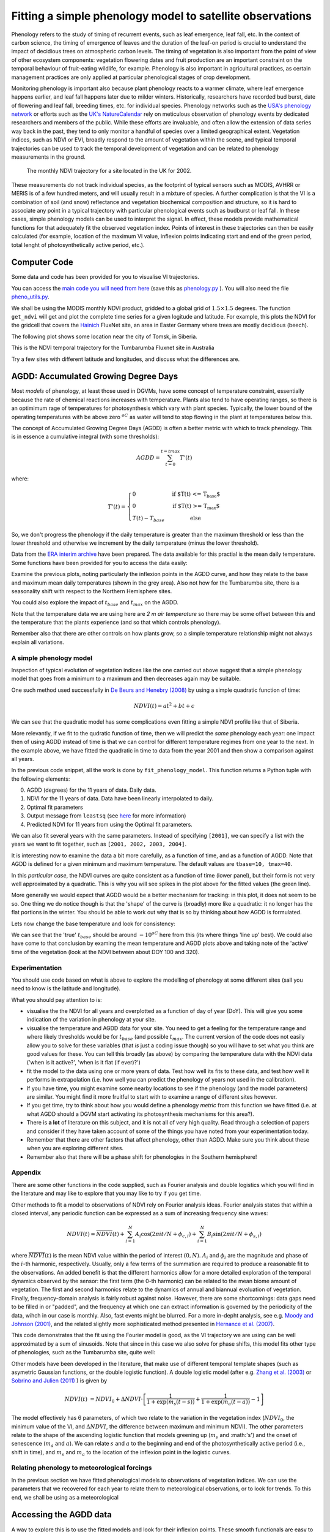 ================================================================
Fitting a simple phenology model to satellite observations
================================================================

Phenology refers to the study of timing of recurrent events, such as
leaf emergence, leaf fall, etc. In the context of carbon science, the timing of
emergence of leaves and the duration of the leaf-on period is crucial to 
understand the impact of decidious trees on atmospheric carbon levels. The 
timing of vegetation is also important from the point of view of other ecosystem 
components: vegetation flowering dates and fruit production are an important 
constraint on the temporal behaviour of fruit-eating wildlife, for example. 
Phenology is also important in agricultural practices, as certain management 
practices are only applied at particular phenological stages of crop development.

Monitoring phenology is important also because plant phenology reacts to a 
warmer climate, where leaf emergence happens earlier, and leaf fall happens 
later due to milder winters. Historically, researchers have recorded bud burst,
date of flowering and leaf fall, breeding times, etc. for individual species. 
Phenology networks such as the `USA's phenology network <http://www.usanpn.org/home>`_
or efforts such as the `UK's NatureCalendar <http://www.naturescalendar.org.uk/>`_
rely on meticulous observation of phenology events by dedicated researchers and
members of the public. While these efforts are invaluable, and often allow the
extension of data series way back in the past, they tend to only monitor a handful
of species over a limited geographical extent. Vegetation indices, such as NDVI 
or EVI, broadly respond to the amount of vegetation within the scene, and 
typical temporal trajectories can be used to track the temporal development of 
vegetation and can be related to phenology measurements in the ground. 

.. figure:: ndvi_annual_trend.png
   :scale: 25%
   :alt: A typical NDVI profile
   
   The monthly NDVI trajectory for a site located in the UK for 2002.

   
These measurements do not track individual species, as the footprint of typical sensors
such as MODIS, AVHRR or MERIS is of a few hundred meters, and will usually 
result in a mixture of species. A further complication is that the VI is a
combination of soil (and snow) reflectance and vegetation biochemical composition
and structure, so it is hard to associate any point in a typical trajectory
with particular phenological events such as budburst or leaf fall. In these
cases, simple phenology models can be used to interpret the signal. In effect, 
these models provide mathematical functions for that adequately fit the observed
vegetation index. Points of interest in these trajectories can then be easily 
calculated (for example, location of the maximum VI value, inflexion points 
indicating start and end of the green period, total lenght of photosynthetically
active period, etc.).


Computer Code
-------------


Some data and code has been provided for you to visualise VI trajectories.

You can access the `main code you will need from here <python/phenology.py>`_ (save this as `phenology.py <python/phenology.py>`_ ). You will also need the file `pheno_utils.py <python/pheno_utils.py>`_.

We shall be using the MODIS monthly NDVI product, gridded to a global grid of
:math:`1.5\times 1.5` degrees. The function ``get_ndvi`` will get and plot the complete
time series for a given logitude and latitude. For example, this plots the
NDVI for the gridcell that covers the `Hainich <http://www.bgc-jena.mpg.de/public/carboeur/sites/hainich.html>`_
FluxNet site, an area in Easter Germany where trees are mostly decidious (beech).

.. plot::
   :include-source: 
    
   from phenology import *
   get_ndvi ( 10.25, 51.05, plot=True ) # NDVI around Hainich FluxNET site
   plt.show()

The following plot shows some location near the city of Tomsk, in Siberia.

.. plot::
   :include-source:  
   
   from phenology import *
   plt.clf()
   get_ndvi ( 86, 57, plot=True) # NDVI around Siberia
   plt.show()

This is the NDVI temporal trajectory for the Tumbarumba Fluxnet site in Australia

.. plot::
   :include-source:  
   
   from phenology import *
   plt.clf()
   get_ndvi ( 148, -35, plot=True) # Tumbarumba, Oz
   plt.show()     

Try a few sites with different latitude and longitudes, and discuss what the
differences are.


AGDD: Accumulated Growing Degree Days
--------------------------------------

Most *models* of phenology, at least those used in DGVMs, have some concept of temperature constraint, essentially because the rate of chemical reactions increases with temperature. 
Plants also tend to have operating ranges, so there is an optimimum rage of temperatures for photosynthesis which vary with plant species. Typically, the lower bound of the operating temperatures with be above zero :math:`^oC` as water will tend to stop flowing in the plant at temperatures below this. 

The concept of Accumulated Growing Degree Days (AGDD) is often a better metric with which to track phenology. This is in essence a cumulative integral (with some thresholds):

.. math:: AGDD = \sum_{t=0}^{t=tmax}{T'(t)}

where:

.. math:: T'(t) = \left\{ \begin{array}{l l} 0 & \quad \text{if $T(t) <= T_{base}$}\\ 0 & \quad \text{if $T(t) >= T_{max}$}\\ T(t)-T_{base} & \quad \text{else} \end{array} \right.


So, we don't progress the phenology if the daily temperature is greater than the maximum threshold or less than the lower threshold and otherwise we increment by the daily temperature (minus the lower threshold). 

Data from the `ERA interim archive <http://data-portal.ecmwf.int/data/d/interim_daily/>`_
have been prepared. The data available for this practial is the mean daily
temperature. Some functions have been provided for you to access the data easily:

.. plot::
   :include-source: 
  
   # Import some libraries, in case you haven't yet imported them
   import matplotlib.pyplot as plt
   import numpy as np
   from phenology import *
   # These next few lines retrieve the mean daily temperature and
   # AGDD for the three sites mentioned above
   tbase = 10.
   tmax = 40.
   ( temp_hainich, agdd_hainich ) = calculate_gdd( 2005, \
            latitude=51, longitude=10, tbase=tbase, tmax=tmax )
   ( temp_tomsk, agdd_tomsk ) = calculate_gdd( 2005, \
            latitude=57, longitude=86, tbase=tbase, tmax=tmax )
   ( temp_tumbarumba, agdd_tumbarumba ) = calculate_gdd( 2005, \
            latitude=-35, longitude=148, tbase=tbase, tmax=tmax  )
   # Temporal range for plots
   t_range =  np.arange ( 1, 366 )
   # First subplot is Hainich (DE)
   agdd_plots ( 3, 1, 10, 40, t_range, temp_hainich, agdd_hainich )
   agdd_plots ( 3, 2, 10, 40, t_range, temp_tomsk, agdd_tomsk )
   agdd_plots ( 3, 3, 10, 40, t_range, temp_tumbarumba, agdd_tumbarumba )
   plt.xlabel("DoY/2005")
   plt.rcParams['legend.fontsize'] = 9 # Otherwise too big
   plt.legend(loc='best', fancybox=True, shadow=True ) # Legend
   plt.show()
            
Examine the previous plots, noting particularly the inflexion points in the
AGDD curve, and how they relate to the base and maximum mean daily temperatures
(shown in the grey area). Also not how for the Tumbarumba site, there is a
seasonality shift with respect to the Northern Hemisphere sites.

You could also explore the impact of :math:`t_{base}` and :math:`t_{max}` on the AGDD.

Note that the temperature data we are using here are *2 m air temperature* so there may be some offset between this and the temperature that the plants experience (and so that which controls phenology).

Remember also that there are other controls on how plants grow, so a simple temperature relationship might not always explain all variations.


A simple phenology model
=========================

Inspection of typical evolution of vegetation indices like the one carried out
above suggest that a simple phenology model that goes from a minimum to a maximum
and then decreases again may be suitable.

One such method used successfully in `De Beurs and Henebry (2008)`_ by using
a simple quadratic function of time:

.. math::
    
    NDVI(t) = at^{2} + bt + c 

.. plot::
   :include-source:
       
   # Import some libraries, in case you haven't yet imported them
   import matplotlib.pyplot as plt
   import numpy as np
   from scipy.optimize import leastsq
   from phenology import *
   # The following line grabs the data, selects 2001 as the year we'll be
   # fitting a qudratic model to, and returns the AGDD, NDVI, parameters, 
   # fitting output message, and forward modelled NDVI for the complete time
   # series (2001-2011).
   plt.clf()
   retval = fit_phenology_model( 86, 57, [2001], pheno_model="quadratic" )
   plt.subplot ( 2, 1, 1 )
   plt.plot ( retval[1], '-r', label="MODIS NDVI" )
   plt.plot ( retval[-1], '-g', label="Predicted" )
   plt.axvline ( 365, ymin=-0.1, ymax=1.01, lw=1.5)
   plt.rcParams['legend.fontsize'] = 9 # Otherwise too big
   plt.legend(loc='best', fancybox=True, shadow=True ) # Legend
   plt.grid ( True )
   plt.ylabel("NDVI")
   plt.subplot ( 2, 1, 2 )
   plt.plot ( retval[0], '-r' )
   plt.axvline ( 365, ymin=-0.1, ymax=1.01, lw=1.5)
   plt.xlabel ("Time [DoY since 1/1/2001]")
   plt.ylabel (r'AGDD $[^{o}C]')
   print retval[-3] # Print out the fit parameters
   plt.show()     
    
We can see that the quadratic model has some complications even fitting a simple
NDVI profile like that of Siberia. 

More relevantly, if we fit to the qudratic function of time, then we will predict  the *same* phenology each year: one impact then of using AGDD instead of time is that we can control for different temperature regimes from one year to the next. In the example above, we have fitted the quadratic in time to data from the year 2001 and then show a comparison against all years. 

In the previous code snippet, all the work is done by ``fit_phenology_model``. 
This function returns a Python tuple with the following elements:
    
0. AGDD (degrees) for the 11 years of data. Daily data.
1. NDVI for the 11 years of data. Data have been linearly interpolated to daily.
2. Optimal fit parameters 
3. Output message from ``leastsq`` (see `here <http://docs.scipy.org/doc/scipy/reference/tutorial/optimize.html#least-square-fitting-leastsq>`_ for more information)
4. Predicted NDVI for 11 years from using the Optimal fit parameters.

We can also fit several years with the same parameters. Instead of specifying
``[2001]``, we can specify a list with the years we want to fit together, such as
``[2001, 2002, 2003, 2004]``. 


It is interesting now to examine the data a bit more carefully, as a function of time, and as a function of AGDD. Note that AGDD is defined for a given minimum and maximum temperature. The default values are ``tbase=10, tmax=40``.

.. plot::
   :include-source:
       
   # Import some libraries, in case you haven't yet imported them
   import matplotlib.pyplot as plt
   import numpy as np
   from scipy.optimize import leastsq
   from phenology import *
   tbase = 10.0
   tmax = 40.0
   retval = fit_phenology_model( 86, 57, [2001], tbase=tbase, tmax=tmax,pheno_model="quadratic" )
   agdd = retval[0]
   ndvi = retval[1]
   # set up time information
   t_axis = []
   for y in xrange ( 2001, 2012 ):
       if y % 4 == 0: # leap year
           t_axis = np.r_[t_axis, np.arange ( 1, 367) ]
       else:
           t_axis = np.r_[t_axis, np.arange ( 1, 366) ]
   plt.subplot ( 2, 1, 1 )
   plt.plot ( agdd, ndvi, 'ro')
   plt.rcParams['legend.fontsize'] = 9 # Otherwise too big
   plt.legend(loc='best', fancybox=True, shadow=True ) # Legend
   plt.grid ( True )
   plt.ylabel("NDVI")
   plt.xlabel('AGDD, tbase=%f, tmax=%f'%(tbase,tmax))
   plt.subplot ( 2, 1, 2 )
   plt.plot ( t_axis, ndvi, 'go')
   plt.rcParams['legend.fontsize'] = 9 # Otherwise too big
   plt.legend(loc='best', fancybox=True, shadow=True ) # Legend
   plt.grid ( True )
   plt.ylabel("NDVI")
   plt.xlabel('Time')
   plt.show()

In this *particular case*, the NDVI curves are quite consistent as a function of time (lower panel), but their form is not very well approximated by a quadratic.
This is why you will see spikes in the plot above for the fitted values (the green line).

More generally we would expect that AGDD would be a better mechanism for tracking: in this plot, it does not seem to be so. One thing we do notice though is that the 'shape' of the curve is (broadly) more like a quadratic: it no longer has the flat portions in the winter. You should be able to work out why that is so by thinking about how AGDD is formulated.



Lets now change the base temperature and look for consistency:

.. plot::
   :include-source:
       
   # Import some libraries, in case you haven't yet imported them
   import matplotlib.pyplot as plt
   import numpy as np
   from scipy.optimize import leastsq
   from phenology import *
   years = np.arange(2001,2012)
   # get the NDVI for  tomsk
   lat = 57.
   lon = 86.

   tmax = 40.

   ndvi = (fit_phenology_model( lon, lat,  [2001], pheno_model="quadratic" ))[1]
   plt.clf()

   # which base temperatures to use
   tbases = np.array([-20., -15.,-12.5, -10.,-8.0,0.0,10.])
   iplot = 1
   plt.rcParams['legend.fontsize'] = 9 

   for tbase in tbases:
       plt.subplot ( tbases.shape[0], 1, iplot )
       plt.grid ( True )
       # get the AGDD for this base temp
       agdd = []
       for year in years:
           ( temp, agdd_year ) = calculate_gdd( year,latitude=lat, longitude=lon,\
                                                           tbase=tbase, tmax=tmax)
           agdd = np.r_[agdd,agdd_year]
       # plot ndvi as fn of AGDD
       plt.plot ( agdd, ndvi, 'r.',label='tbase=%f'%tbase)
       plt.ylabel("NDVI")
       plt.legend(loc='best', fancybox=True, shadow=True ) # Legend
       iplot += 1
   plt.show()


We can see that the 'true' :math:`t_{base}` should be around :math:`-10^oC` here from this (its where things 'line up' best). We could also have come to that conclusion by examing the mean temperature and AGDD plots above and taking note of the 'active' time of the vegetation (look at the NDVI between about DOY 100 and 320).


.. plot::
   :include-source:
       
   # Import some libraries, in case you haven't yet imported them
   import matplotlib.pyplot as plt
   import numpy as np
   from scipy.optimize import leastsq
   from phenology import *
   years = np.arange(2001,2012)
   # get the NDVI for  tomsk
   lat = 57.
   lon = 86.

   tmax = 40.
   tbase = -10.

   retval = fit_phenology_model( lon, lat,  [2001,2002,2003,2004], \
             tbase=tbase,tmax=tmax,pheno_model="quadratic",agdd=True )
   agdd = np.array([retval[0]*retval[0],retval[0],retval[0]*0.+1])
   # model parameters
   params = retval[-3]
   # fwd model
   fwd = np.dot(agdd.T,params) 
   plt.clf()
   plt.subplot ( 2, 1, 1 )
   plt.plot ( retval[1], '-r', label="MODIS NDVI" )
   plt.plot ( fwd, '-g', label="Predicted" )
   plt.axvline ( 365*4, ymin=-0.1, ymax=1.01, lw=1.5)
   plt.rcParams['legend.fontsize'] = 9 # Otherwise too big
   plt.legend(loc='best', fancybox=True, shadow=True ) # Legend
   plt.grid ( True )
   plt.ylabel("NDVI")
   plt.subplot ( 2, 1, 2 )
   plt.plot ( retval[0], '-r' )
   plt.axvline ( 365*4, ymin=-0.1, ymax=1.01, lw=1.5)
   plt.xlabel ("Time [DoY since 1/1/2001]")
   plt.ylabel (r'AGDD $[^{o}C]')
   print retval[-3] # Print out the fit parameters
   plt.show()

Experimentation
===============

You should use code based on what is above to explore the modelling of phenology at some different sites (sall you need to know is the latitude and longitude).

What you should pay attention to is:

* visualise the the NDVI for all years and overplotted as a function of day of year (DoY). This will give you some indication of the variation in phenology at your site.
* visualise the temperature and AGDD data for your site. You need to get a feeling for the temperature range and where likely thresholds would be for :math:`t_{base}` (and possible :math:`t_{max}`. The current version of the code does not easily allow you to solve for these variables (that *is* just a coding issue though) so you will have to set what you think are good values for these. You can tell this broadly (as above) by comparing the temperature data with the NDVI data ('when is it active?', 'when is it flat (if ever)?')
* fit the model to the data using one or more years of data. Test how well its fits to these data, and test how well it performs in extrapolation (i.e. how well you can predict the phenology of years not used in the calibration).
* If you have time, you might examine some nearby locations to see if the phenology (and the model parameters) are similar. You might find it more fruitful to start with to examine a range of different sites however.
* If you get time, try to think about how you would define a phenology *metric* from this function we have fitted (i.e.  at what AGDD should a DGVM start activating its photosynthesis mechanisms for this area?).
* There is **a lot** of literature on this subject, and it is not all of very high quality. Read through a selection of papers and consider if they have taken account of some of the things you have noted from your experimentation today.


* Remember that there are other factors that affect phenology, other than AGDD. Make sure you think about these when you are exploring different sites.
* Remember also that there will be a phase shift for phenologies in the Southern hemisphere!

Appendix
========

There are some other functions in the code supplied, such as Fourier analysis and double logistics which you will find in the literature and may like to explore that you may like to try if you get time.


Other methods to fit a model to observations of NDVI rely on Fourier analysis
ideas. Fourier analysis states that within a closed interval, any periodic
function can be expressed as a sum of increasing frequency sine waves:
    
.. math::
    
   NDVI(t) = \overline{NDVI}(t) + \sum_{i=1}^{N}A_{i}\cos(2\pi i t/N + \phi_{c,i})+ \sum_{i=1}^{N}B_{i}\sin(2\pi i t/N + \phi_{s,i})
   
where :math:`\overline{NDVI}(t)` is the mean NDVI value within the period of 
interest :math:`(0,N)`. :math:`A_{i}` and :math:`\phi_{i}` are the magnitude and
phase of the :math:`i`-th harmonic, respectively. Usually, only a few terms of the
summation are required to produce a reasonable fit to the observations. An added
benefit is that the different harmonics allow for a more detailed exploration of
the temporal dynamics observed by the sensor: the first term (the 0-th harmonic)
can be related to the mean biome amount of vegetation. The first and second
harmonics relate to the dynamics of annual and biannual evoluation of vegetation.
Finally, frequency-domain analysis is fairly robust against noise. However, there
are some shortcomings: data gaps need to be filled in or "padded", and the
frequency at which one can extract information is governed by the periodicity of
the data, wihch in our case is monthly. Also, fast events might be blurred. For
a more in-depht analysis, see e.g. `Moody and Johnson (2001)`_, and the related
slightly more sophisticated method presented in `Hernance et al. (2007)`_.

.. plot::
    :include-source:
        
    # Import some libraries, in case you haven't yet imported them
    import matplotlib.pyplot as plt
    import numpy as np
    from scipy.optimize import leastsq
    from phenology import *
    # The following line grabs the data, selects 2001 as the year we'll be
    # fitting a qudratic model to, and returns the AGDD, NDVI, parameters, 
    # fitting output message, and forward modelled NDVI for the complete time
    # series (2001-2011).
    retval = fit_phenology_model( 86, 57, [2001], pheno_model="fourier")
    plt.subplot ( 2, 1, 1 )
    plt.plot ( retval[1], '-r', label="MODIS NDVI" )
    plt.plot ( retval[-1], '-g', label="Predicted" )
    plt.axvline ( 365, ymin=-0.1, ymax=1.01, lw=1.5)
    plt.rcParams['legend.fontsize'] = 9 # Otherwise too big
    plt.legend(loc='best', fancybox=True, shadow=True ) # Legend
    plt.grid ( True )
    plt.ylabel("NDVI")
    plt.subplot ( 2, 1, 2 )
    plt.plot ( retval[0], '-r' )
    plt.axvline ( 365, ymin=-0.1, ymax=1.01, lw=1.5)
    plt.xlabel ("Time [DoY since 1/1/2001]")
    plt.ylabel ("AGDD")
    print retval[-3] # Print out the fit parameters
    plt.show()
   
This code demonstrates that the fit using the Fourier model is good, as the 
VI trajectory we are using can be well approximated by a sum of sinusoids. Note
that since in this case we also solve for phase shifts, this model fits other
type of phenologies, such as the Tumbarumba site, quite well:
    
.. plot::
        
    # Import some libraries, in case you haven't yet imported them
    import matplotlib.pyplot as plt
    import numpy as np
    from scipy.optimize import leastsq
    from phenology import *
    # The following line grabs the data, selects 2001 as the year we'll be
    # fitting a qudratic model to, and returns the AGDD, NDVI, parameters, 
    # fitting output message, and forward modelled NDVI for the complete time
    # series (2001-2011).
    retval = fit_phenology_model( 148, -35, [2001], pheno_model="fourier")
    plt.subplot ( 2, 1, 1 )
    plt.plot ( retval[1], '-r', label="MODIS NDVI" )
    plt.plot ( retval[-1], '-g', label="Predicted" )
    plt.axvline ( 365, ymin=-0.1, ymax=1.01, lw=1.5)
    plt.rcParams['legend.fontsize'] = 9 # Otherwise too big
    plt.legend(loc='best', fancybox=True, shadow=True ) # Legend
    plt.grid ( True )
    plt.ylabel("NDVI")
    plt.subplot ( 2, 1, 2 )
    plt.plot ( retval[0], '-r' )
    plt.axvline ( 365, ymin=-0.1, ymax=1.01, lw=1.5)
    plt.xlabel ("Time [DoY since 1/1/2001]")
    plt.ylabel ("AGDD")
    print retval[-3] # Print out the fit parameters
    plt.show()
   

Other models have been developed in the literature, that make use
of different temporal template shapes (such as asymetric Gaussian functions, or
the double logistic function). A double logistic model (after e.g. 
`Zhang et al. (2003)`_ or `Sobrino and Julien (2011)`_ ) is given by 

.. math::
    
   NDVI(t) &= NDVI_{0} + \Delta NDVI\cdot\left[\frac{1}{1+\exp(m_{s}(t-s))}+  \frac{1}{1+\exp(m_{a}(t-a))} - 1 \right]
   
   
The model effectively has 6 parameters, of which two relate to the variation in
the vegetation index (:math:`NDVI_{0}`, the minimum value of the VI, and
:math:`\Delta NDVI`, the difference between maximum and minimum NDVI). The other
parameters relate to the shape of the ascending logistic function that models
greening up (:math:`m_{s}` and :math:'s') and the onset of senescence 
(:math:`m_{a}` and :math:`a`). We can relate :math:`s` and :math:`a` to the
beginning and end of the photosynthetically active period (i.e., shift in time),
and :math:`m_s` and :math:`m_a` to the location of the inflexion point in the
logistic curves.  

.. plot::
    :include-source:
        
    # Import some libraries, in case you haven't yet imported them
    import matplotlib.pyplot as plt
    import numpy as np
    from scipy.optimize import leastsq
    from phenology import *
    # The following line grabs the data, selects 2001 as the year we'll be
    # fitting a qudratic model to, and returns the AGDD, NDVI, parameters, 
    # fitting output message, and forward modelled NDVI for the complete time
    # series (2001-2011).
    retval = fit_phenology_model( 86, 57, [2001], pheno_model="dbl_logistic")
    plt.subplot ( 2, 1, 1 )
    plt.plot ( retval[1], '-r', label="MODIS NDVI" )
    plt.plot ( retval[-1], '-g', label="Predicted" )
    plt.axvline ( 365, ymin=-0.1, ymax=1.01, lw=1.5)
    plt.rcParams['legend.fontsize'] = 9 # Otherwise too big
    plt.legend(loc='best', fancybox=True, shadow=True ) # Legend
    plt.grid ( True )
    plt.ylabel("NDVI")
    plt.subplot ( 2, 1, 2 )
    plt.plot ( retval[0], '-r' )
    plt.axvline ( 365, ymin=-0.1, ymax=1.01, lw=1.5)
    plt.xlabel ("Time [DoY since 1/1/2001]")
    plt.ylabel ("AGDD")
    print retval[-3] # Print out the fit parameters
    plt.show()

Relating phenology to meteorological forcings
================================================

In the previous section we have fitted phenological models to observations of 
vegetation indices. We can use the parameters that we recovered for each year to
relate them to meteorological observations, or to look for trends. To this end,
we shall be using as a meteorological 


Accessing the AGDD data
------------------------

A way to explore this is to use the fitted models and look for their inflexion
points. These smooth functionals are easy to inspect than the noisy NDVI series
(particularly if you were using daily data with no angular correction). You can
find an analytic expression for the onset of greenness and start of senescence
as (respectively) the maximum and minimum value of the first derivative.

.. plot::
    :include-source:
        
    # Import some libraries, in case you haven't yet imported them
    import matplotlib.pyplot as plt
    import numpy as np
    from scipy.optimize import leastsq
    from phenology import *
    # The following line grabs the data, selects 2001 as the year we'll be
    # fitting a qudratic model to, and returns the AGDD, NDVI, parameters, 
    # fitting output message, and forward modelled NDVI for the complete time
    # series (2001-2011).
    retval = fit_phenology_model( 86, 57, [2001], pheno_model="dbl_logistic")
    # Plot the fitted curve for year 2001
    plt.plot ( retval[-1][:365], '-r', label="Fit")
    # Plot the observations of NDVI
    plt.plot ( retval[1][:365], '-g', label="Obs")
    # Onset of senescence is the minimum of the derivative 
    doy_senesc = np.diff(retval[-1][:365]).argmin()
    # I get 297 for this
    # Onset of greenness is the minimum of the derivative 
    doy_green = np.diff(retval[-1][:365]).argmax()
    # I get 109 for my example
    plt.axvline ( doy_green, ymin=0, ymax=0.95, color='g', lw=1.5 )
    plt.axvline ( doy_senesc, ymin=0, ymax=0.95, color='k', lw=1.5 )
    plt.grid ( True )
    plt.xlabel("DoY/2005")
    plt.rcParams['legend.fontsize'] = 9 # Otherwise too big
    plt.legend(loc='best', fancybox=True, shadow=True ) # Legend
    plt.title ( "Tomsk \nAGDD OG: %8.1f AGDD OS: %8.1f AGDD AP:%8.1f" % \
        ( retval[0][doy_green], retval[0][doy_senesc], \
        retval[0][doy_senesc] - retval[0][doy_green] ) ) 
    plt.show()

.. plot::
        
    # Import some libraries, in case you haven't yet imported them
    import matplotlib.pyplot as plt
    import numpy as np
    from scipy.optimize import leastsq
    from phenology import *
    # The following line grabs the data, selects 2001 as the year we'll be
    # fitting a qudratic model to, and returns the AGDD, NDVI, parameters, 
    # fitting output message, and forward modelled NDVI for the complete time
    # series (2001-2011).
    retval = fit_phenology_model( 10, 51, [2001], pheno_model="dbl_logistic")
    # Plot the fitted curve for year 2001
    plt.plot ( retval[-1][:365], '-r', label="Fit")
    # Plot the observations of NDVI
    plt.plot ( retval[1][:365], '-g', label="Obs")
    # Onset of senescence is the minimum of the derivative 
    doy_senesc = np.diff(retval[-1][:365]).argmin()
    # I get 297 for this
    # Onset of greenness is the minimum of the derivative 
    doy_green = np.diff(retval[-1][:365]).argmax()
    # I get 109 for my example
    plt.axvline ( doy_green, ymin=0, ymax=0.95, color='g', lw=1.5 )
    plt.axvline ( doy_senesc, ymin=0, ymax=0.95, color='k', lw=1.5 )
    plt.grid ( True )
    plt.xlabel("DoY/2005")
    plt.rcParams['legend.fontsize'] = 9 # Otherwise too big
    plt.legend(loc='best', fancybox=True, shadow=True ) # Legend
    plt.title ( "Hainich \nAGDD OG: %8.1f AGDD OS: %8.1f AGDD AP:%8.1f" % \
        ( retval[0][doy_green], retval[0][doy_senesc], \
        retval[0][doy_senesc] - retval[0][doy_green] ) ) 
    plt.show()


.. plot::
        
    # Import some libraries, in case you haven't yet imported them
    import matplotlib.pyplot as plt
    import numpy as np
    from scipy.optimize import leastsq
    from phenology import *
    # The following line grabs the data, selects 2001 as the year we'll be
    # fitting a qudratic model to, and returns the AGDD, NDVI, parameters, 
    # fitting output message, and forward modelled NDVI for the complete time
    # series (2001-2011).
    retval = fit_phenology_model( 148, -35, [2001], pheno_model="fourier", n_harm=5)
    # Plot the fitted curve for year 2001
    plt.plot ( retval[-1][:365], '-r', label="Fit")
    # Plot the observations of NDVI
    plt.plot ( retval[1][:365], '-g', label="Obs")
    # Onset of senescence is the minimum of the derivative 
    doy_senesc = np.diff(retval[-1][:365]).argmin()
    # I get 297 for this
    # Onset of greenness is the minimum of the derivative 
    doy_green = np.diff(retval[-1][:365]).argmax()
    # I get 109 for my example
    plt.axvline ( doy_green, ymin=0, ymax=0.95, color='g', lw=1.5 )
    plt.axvline ( doy_senesc, ymin=0, ymax=0.95, color='k', lw=1.5 )
    plt.grid ( True )
    plt.xlabel("DoY/2005")
    plt.rcParams['legend.fontsize'] = 9 # Otherwise too big
    plt.legend(loc='best', fancybox=True, shadow=True ) # Legend
    plt.title ( "Tumbarumba \nAGDD OG: %8.1f AGDD OS: %8.1f AGDD AP:%8.1f" % \
        ( retval[0][doy_green], retval[0][doy_senesc], \
        retval[0][doy_senesc] - retval[0][doy_green] ) ) 
    plt.show()

.. _De Beurs and Henebry (2008): http://geography.vt.edu/deBeurs_Henebry_JClimate.pdf
.. _Hernance et al. (2007): http://ieeexplore.ieee.org//xpls/abs_all.jsp?arnumber=4305366
.. _Sobrino and Julien (2011): http://www.uv.es/juy/Doc/Sobrino_GIMMS-global-trends_IJRS_2011.pdf

.. _Zhang et al. (2003): http://www.sciencedirect.com/science/article/pii/S0034425702001359
.. _Moody and Johnson (2001): ftp://ftp.ccrs.nrcan.gc.ca/ftp/ad/Phenology/PhenologyPapers/Moody_2001_AVHRR_DFourierTransPhenology_USA.pdf
